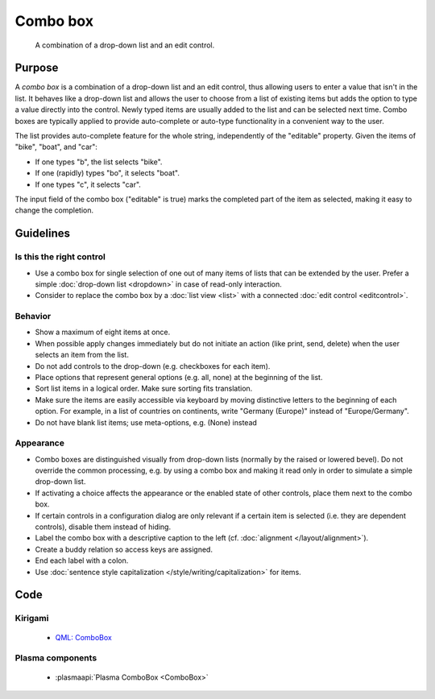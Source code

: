 Combo box
=========

.. figure:: /img/Combobox1.png
   :alt: Combobox
   :figclass: border
   
   A combination of a drop-down list and an edit control.


Purpose
-------

A *combo box* is a combination of a drop-down list and an edit control,
thus allowing users to enter a value that isn't in the list. It behaves
like a drop-down list and allows the user to choose from a list of
existing items but adds the option to type a value directly into the
control. Newly typed items are usually added to the list and can be
selected next time. Combo boxes are typically applied to provide
auto-complete or auto-type functionality in a convenient way to the
user.

The list provides auto-complete feature for the whole string,
independently of the "editable" property. Given the items of "bike",
"boat", and "car":

-  If one types "b", the list selects "bike".
-  If one (rapidly) types "bo", it selects "boat".
-  If one types "c", it selects "car".

The input field of the combo box ("editable" is true) marks the
completed part of the item as selected, making it easy to change the
completion.

Guidelines
----------

Is this the right control
~~~~~~~~~~~~~~~~~~~~~~~~~

-  Use a combo box for single selection of one out of many items of
   lists that can be extended by the user. Prefer a simple :doc:`drop-down list <dropdown>` in case of read-only interaction.
-  Consider to replace the combo box by a :doc:`list view <list>` with a connected :doc:`edit control <editcontrol>`.

Behavior
~~~~~~~~

-  Show a maximum of eight items at once.
-  When possible apply changes immediately but do not initiate an action
   (like print, send, delete) when the user selects an item from the
   list.
-  Do not add controls to the drop-down (e.g. checkboxes for each
   item).
-  Place options that represent general options (e.g. all, none) at the
   beginning of the list.
-  Sort list items in a logical order. Make sure sorting fits
   translation.
-  Make sure the items are easily accessible via keyboard by moving
   distinctive letters to the beginning of each option. For example, in
   a list of countries on continents, write "Germany (Europe)" instead
   of "Europe/Germany".
-  Do not have blank list items; use meta-options, e.g. (None) instead

Appearance
~~~~~~~~~~

-  Combo boxes are distinguished visually from drop-down lists (normally
   by the raised or lowered bevel). Do not override the common
   processing, e.g. by using a combo box and making it read only in
   order to simulate a simple drop-down list.
-  If activating a choice affects the appearance or the enabled state of
   other controls, place them next to the combo box.
-  If certain controls in a configuration dialog are only relevant if a
   certain item is selected (i.e. they are dependent controls), disable
   them instead of hiding.
-  Label the combo box with a descriptive caption to the left (cf.
   :doc:`alignment </layout/alignment>`).
-  Create a buddy relation so access keys are assigned.
-  End each label with a colon.
-  Use :doc:`sentence style capitalization </style/writing/capitalization>` for items.

Code
----

Kirigami
~~~~~~~~

 - `QML: ComboBox <https://doc.qt.io/qt-5/qml-qtquick-controls-combobox.html>`_
 
Plasma components
~~~~~~~~~~~~~~~~~

 - :plasmaapi:`Plasma ComboBox <ComboBox>`
